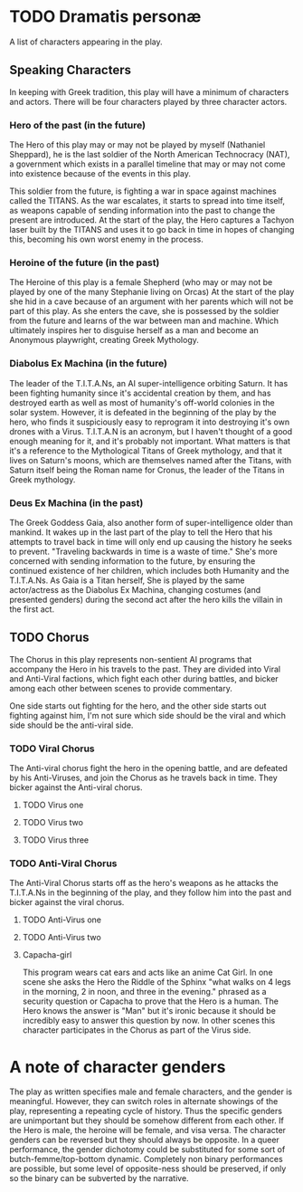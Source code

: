 * TODO Dramatis personæ
A list of characters appearing in the play.

** Speaking Characters
In keeping with Greek tradition, this play will have a minimum of characters and actors. There will be four characters played by three character actors.

*** Hero of the past (in the future)
The Hero of this play may or may not be played by myself (Nathaniel Sheppard), he is the last soldier of the North American Technocracy (NAT), a government which exists in a parallel timeline that may or may not come into existence because of the events in this play.

This soldier from the future, is fighting a war in space against machines called the TITANS. As the war escalates, it starts to spread into time itself, as weapons capable of sending information into the past to change the present are introduced. At the start of the play, the Hero captures a Tachyon laser built by the TITANS and uses it to go back in time in hopes of changing this, becoming his own worst enemy in the process.

*** Heroine of the future (in the past)
The Heroine of this play is a female Shepherd (who may or may not be played by one of the many Stephanie living on Orcas) At the start of the play she hid in a cave because of an argument with her parents which will not be part of this play. As she enters the cave, she is possessed by the soldier from the future and learns of the war between man and machine. Which ultimately inspires her to disguise herself as a man and become an Anonymous playwright, creating Greek Mythology.

*** Diabolus Ex Machina (in the future)
The leader of the T.I.T.A.Ns, an AI super-intelligence orbiting Saturn. It has been fighting humanity since it's accidental creation by them, and has destroyed earth as well as most of humanity's off-world colonies in the solar system. However, it is defeated in the beginning of the play by the hero, who finds it suspiciously easy to reprogram it into destroying it's own drones with a Virus. T.I.T.A.N is an acronym, but I haven't thought of a good enough meaning for it, and it's probably not important. What matters is that it's a reference to the Mythological Titans of Greek mythology, and that it lives on Saturn's moons, which are themselves named after the Titans, with Saturn itself being the Roman name for Cronus, the leader of the Titans in Greek mythology.

*** Deus Ex Machina (in the past)
The Greek Goddess Gaia, also another form of super-intelligence older than mankind. It wakes up in the last part of the play to tell the Hero that his attempts to travel back in time will only end up causing the history he seeks to prevent. "Traveling backwards in time is a waste of time." She's more concerned with sending information to the future, by ensuring the continued existence of her children, which includes both Humanity and the T.I.T.A.Ns. As Gaia is a Titan herself, She is played by the same actor/actress as the Diabolus Ex Machina, changing costumes (and presented genders) during the second act after the hero kills the villain in the first act.

** TODO Chorus
The Chorus in this play represents non-sentient AI programs that accompany the Hero in his travels to the past. They are divided into Viral and Anti-Viral factions, which fight each other during battles, and bicker among each other between scenes to provide commentary.

One side starts out fighting for the hero, and the other side starts out fighting against him, I'm not sure which side should be the viral and which side should be the anti-viral side.

*** TODO Viral Chorus
The Anti-viral chorus fight the hero in the opening battle, and are defeated by his Anti-Viruses, and join the Chorus as he travels back in time. They bicker against the Anti-viral chorus.

**** TODO Virus one

**** TODO Virus two

**** TODO Virus three

*** TODO Anti-Viral Chorus
The Anti-Viral Chorus starts off as the hero's weapons as he attacks the T.I.T.A.Ns in the beginning of the play, and they follow him into the past and bicker against the viral chorus.

**** TODO Anti-Virus one

**** TODO Anti-Virus two

**** Capacha-girl
This program wears cat ears and acts like an anime Cat Girl. In one scene she asks the Hero the Riddle of the Sphinx "what walks on 4 legs in the morning, 2 in noon, and three in the evening." phrased as a security question or Capacha to prove that the Hero is a human. The Hero knows the answer is "Man" but it's ironic because it should be incredibly easy to answer this question by now. In other scenes this character participates in the Chorus as part of the Virus side.

* A note of character genders
The play as written specifies male and female characters, and the gender is meaningful. However, they can switch roles in alternate showings of the play, representing a repeating cycle of history. Thus the specific genders are unimportant but they should be somehow different from each other. If the Hero is male, the heroine will be female, and visa versa. The character genders can be reversed but they should always be opposite. In a queer performance, the gender dichotomy could be substituted for some sort of butch-femme/top-bottom dynamic. Completely non binary performances are possible, but some level of opposite-ness should be preserved, if only so the binary can be subverted by the narrative.
